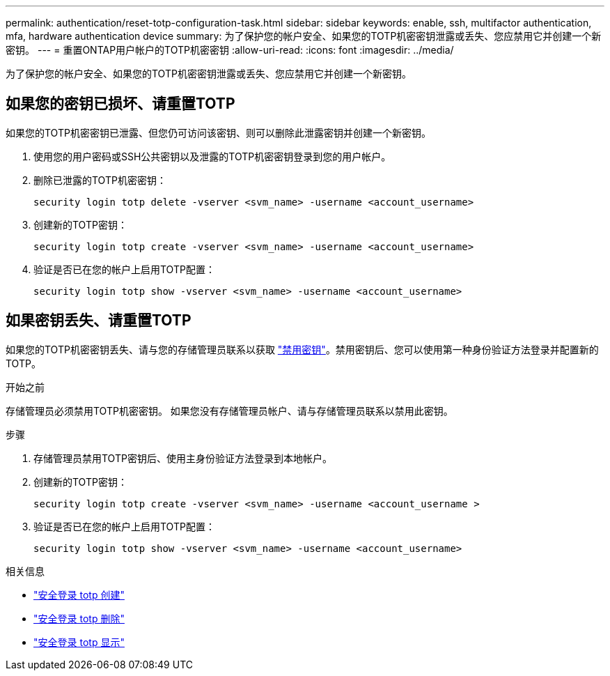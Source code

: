 ---
permalink: authentication/reset-totp-configuration-task.html 
sidebar: sidebar 
keywords: enable, ssh, multifactor authentication, mfa, hardware authentication device 
summary: 为了保护您的帐户安全、如果您的TOTP机密密钥泄露或丢失、您应禁用它并创建一个新密钥。 
---
= 重置ONTAP用户帐户的TOTP机密密钥
:allow-uri-read: 
:icons: font
:imagesdir: ../media/


[role="lead"]
为了保护您的帐户安全、如果您的TOTP机密密钥泄露或丢失、您应禁用它并创建一个新密钥。



== 如果您的密钥已损坏、请重置TOTP

如果您的TOTP机密密钥已泄露、但您仍可访问该密钥、则可以删除此泄露密钥并创建一个新密钥。

. 使用您的用户密码或SSH公共密钥以及泄露的TOTP机密密钥登录到您的用户帐户。
. 删除已泄露的TOTP机密密钥：
+
[source, cli]
----
security login totp delete -vserver <svm_name> -username <account_username>
----
. 创建新的TOTP密钥：
+
[source, cli]
----
security login totp create -vserver <svm_name> -username <account_username>
----
. 验证是否已在您的帐户上启用TOTP配置：
+
[source, cli]
----
security login totp show -vserver <svm_name> -username <account_username>
----




== 如果密钥丢失、请重置TOTP

如果您的TOTP机密密钥丢失、请与您的存储管理员联系以获取 link:disable-totp-secret-key-task.html["禁用密钥"]。禁用密钥后、您可以使用第一种身份验证方法登录并配置新的TOTP。

.开始之前
存储管理员必须禁用TOTP机密密钥。
如果您没有存储管理员帐户、请与存储管理员联系以禁用此密钥。

.步骤
. 存储管理员禁用TOTP密钥后、使用主身份验证方法登录到本地帐户。
. 创建新的TOTP密钥：
+
[source, cli]
----
security login totp create -vserver <svm_name> -username <account_username >
----
. 验证是否已在您的帐户上启用TOTP配置：
+
[source, cli]
----
security login totp show -vserver <svm_name> -username <account_username>
----


.相关信息
* link:https://docs.netapp.com/us-en/ontap-cli/security-login-totp-create.html["安全登录 totp 创建"^]
* link:https://docs.netapp.com/us-en/ontap-cli/security-login-totp-delete.html["安全登录 totp 删除"^]
* link:https://docs.netapp.com/us-en/ontap-cli/security-login-totp-show.html["安全登录 totp 显示"^]

